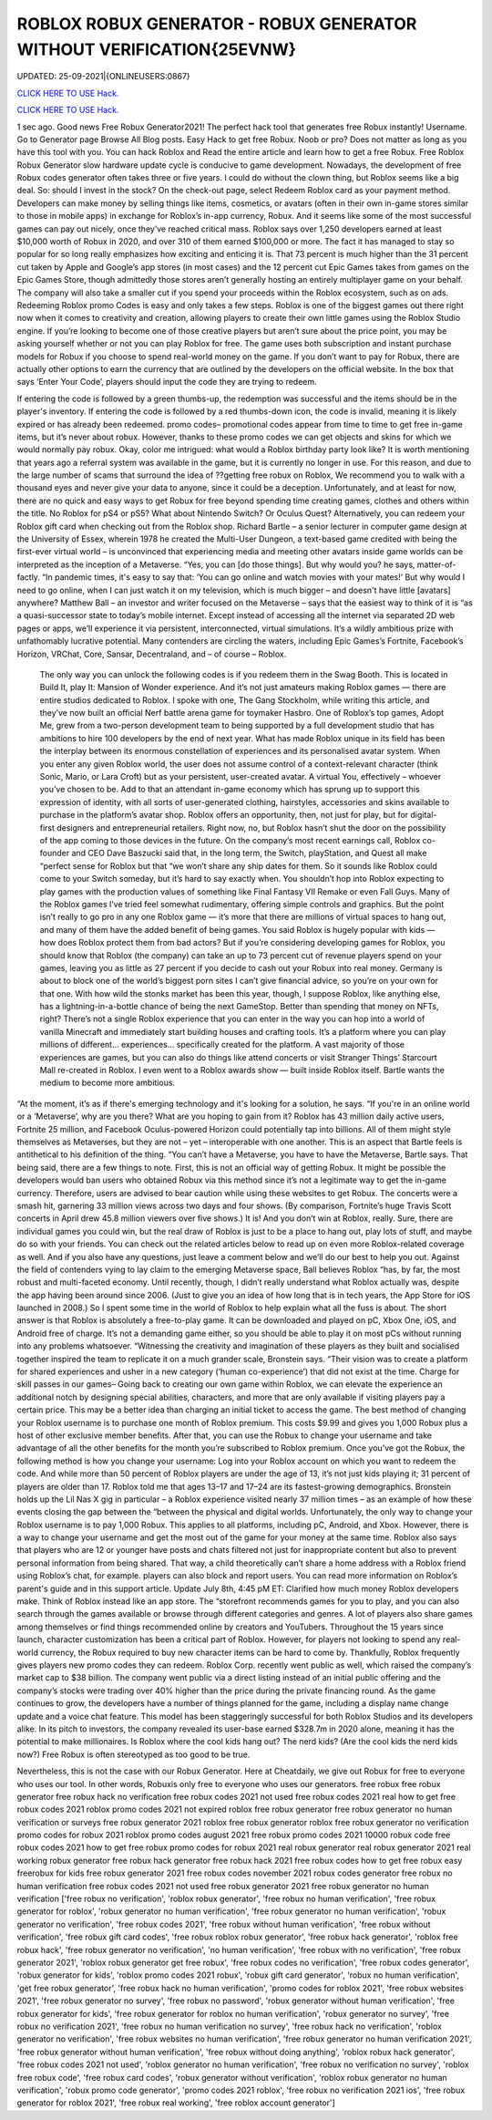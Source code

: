 ROBLOX ROBUX GENERATOR - ROBUX GENERATOR WITHOUT VERIFICATION{25EVNW}
~~~~~~~~~~~~
UPDATED: 25-09-2021|{ONLINEUSERS:0867}

`CLICK HERE TO USE Hack. <https://gamecode.site/robux>`__

`CLICK HERE TO USE Hack. <https://gamecode.site/robux>`__

 




1 sec ago. Good news Free Robux Generator2021! The perfect hack tool that generates free Robux instantly! Username. Go to Generator page Browse All Blog posts. Easy Hack to get free Robux. Noob or pro? Does not matter as long as you have this tool with you. You can hack Roblox and Read the entire article and learn how to get a free Robux. Free Roblox Robux Generator slow hardware update cycle is conducive to game development. Nowadays, the development of free Robux codes generator often takes three or five years. I could do without the clown thing, but Roblox seems like a big deal. So: should I invest in the stock? On the check-out page, select Redeem Roblox card as your payment method. Developers can make money by selling things like items, cosmetics, or avatars (often in their own in-game stores similar to those in mobile apps) in exchange for Roblox’s in-app currency, Robux. And it seems like some of the most successful games can pay out nicely, once they’ve reached critical mass. Roblox says over 1,250 developers earned at least $10,000 worth of Robux in 2020, and over 310 of them earned $100,000 or more. The fact it has managed to stay so popular for so long really emphasizes how exciting and enticing it is. That 73 percent is much higher than the 31 percent cut taken by Apple and Google’s app stores (in most cases) and the 12 percent cut Epic Games takes from games on the Epic Games Store, though admittedly those stores aren’t generally hosting an entirely multiplayer game on your behalf. The company will also take a smaller cut if you spend your proceeds within the Roblox ecosystem, such as on ads. Redeeming Roblox promo Codes is easy and only takes a few steps. Roblox is one of the biggest games out there right now when it comes to creativity and creation, allowing players to create their own little games using the Roblox Studio engine. If you’re looking to become one of those creative players but aren’t sure about the price point, you may be asking yourself whether or not you can play Roblox for free. The game uses both subscription and instant purchase models for Robux if you choose to spend real-world money on the game. If you don’t want to pay for Robux, there are actually other options to earn the currency that are outlined by the developers on the official website. In the box that says ‘Enter Your Code’, players should input the code they are trying to redeem. 


If entering the code is followed by a green thumbs-up, the redemption was successful and the items should be in the player's inventory. If entering the code is followed by a red thumbs-down icon, the code is invalid, meaning it is likely expired or has already been redeemed. promo codes– promotional codes appear from time to time to get free in-game items, but it’s never about robux. However, thanks to these promo codes we can get objects and skins for which we would normally pay robux. Okay, color me intrigued: what would a Roblox birthday party look like? It is worth mentioning that years ago a referral system was available in the game, but it is currently no longer in use. For this reason, and due to the large number of scams that surround the idea of ??getting free robux on Roblox, We recommend you to walk with a thousand eyes and never give your data to anyone, since it could be a deception. Unfortunately, and at least for now, there are no quick and easy ways to get Robux for free beyond spending time creating games, clothes and others within the title. No Roblox for pS4 or pS5? What about Nintendo Switch? Or Oculus Quest? Alternatively, you can redeem your Roblox gift card when checking out from the Roblox shop. Richard Bartle – a senior lecturer in computer game design at the University of Essex, wherein 1978 he created the Multi-User Dungeon, a text-based game credited with being the first-ever virtual world – is unconvinced that experiencing media and meeting other avatars inside game worlds can be interpreted as the inception of a Metaverse. “Yes, you can [do those things]. But why would you? he says, matter-of-factly. “In pandemic times, it's easy to say that: ‘You can go online and watch movies with your mates!’ But why would I need to go online, when I can just watch it on my television, which is much bigger – and doesn't have little [avatars] anywhere? Matthew Ball – an investor and writer focused on the Metaverse – says that the easiest way to think of it is “as a quasi-successor state to today’s mobile internet. Except instead of accessing all the internet via separated 2D web pages or apps, we’ll experience it via persistent, interconnected, virtual simulations. It’s a wildly ambitious prize with unfathomably lucrative potential. Many contenders are circling the waters, including Epic Games’s Fortnite, Facebook’s Horizon, VRChat, Core, Sansar, Decentraland, and – of course – Roblox.


 The only way you can unlock the following codes is if you redeem them in the Swag Booth. This is located in Build It, play It: Mansion of Wonder experience. And it’s not just amateurs making Roblox games — there are entire studios dedicated to Roblox. I spoke with one, The Gang Stockholm, while writing this article, and they’ve now built an official Nerf battle arena game for toymaker Hasbro. One of Roblox’s top games, Adopt Me, grew from a two-person development team to being supported by a full development studio that has ambitions to hire 100 developers by the end of next year. What has made Roblox unique in its field has been the interplay between its enormous constellation of experiences and its personalised avatar system. When you enter any given Roblox world, the user does not assume control of a context-relevant character (think Sonic, Mario, or Lara Croft) but as your persistent, user-created avatar. A virtual You, effectively – whoever you’ve chosen to be. Add to that an attendant in-game economy which has sprung up to support this expression of identity, with all sorts of user-generated clothing, hairstyles, accessories and skins available to purchase in the platform’s avatar shop. Roblox offers an opportunity, then, not just for play, but for digital-first designers and entrepreneurial retailers. Right now, no, but Roblox hasn’t shut the door on the possibility of the app coming to those devices in the future. On the company’s most recent earnings call, Roblox co-founder and CEO Dave Baszucki said that, in the long term, the Switch, playStation, and Quest all make “perfect sense for Roblox but that “we won’t share any ship dates for them. So it sounds like Roblox could come to your Switch someday, but it’s hard to say exactly when. You shouldn’t hop into Roblox expecting to play games with the production values of something like Final Fantasy VII Remake or even Fall Guys. Many of the Roblox games I’ve tried feel somewhat rudimentary, offering simple controls and graphics. But the point isn’t really to go pro in any one Roblox game — it’s more that there are millions of virtual spaces to hang out, and many of them have the added benefit of being games. You said Roblox is hugely popular with kids — how does Roblox protect them from bad actors? But if you’re considering developing games for Roblox, you should know that Roblox (the company) can take an up to 73 percent cut of revenue players spend on your games, leaving you as little as 27 percent if you decide to cash out your Robux into real money. Germany is about to block one of the world’s biggest porn sites I can’t give financial advice, so you’re on your own for that one. With how wild the stonks market has been this year, though, I suppose Roblox, like anything else, has a lightning-in-a-bottle chance of being the next GameStop. Better than spending that money on NFTs, right? There’s not a single Roblox experience that you can enter in the way you can hop into a world of vanilla Minecraft and immediately start building houses and crafting tools. It’s a platform where you can play millions of different... experiences... specifically created for the platform. A vast majority of those experiences are games, but you can also do things like attend concerts or visit Stranger Things’ Starcourt Mall re-created in Roblox. I even went to a Roblox awards show — built inside Roblox itself. Bartle wants the medium to become more ambitious. 


“At the moment, it’s as if there's emerging technology and it's looking for a solution, he says. “If you're in an online world or a ‘Metaverse’, why are you there? What are you hoping to gain from it? Roblox has 43 million daily active users, Fortnite 25 million, and Facebook Oculus-powered Horizon could potentially tap into billions. All of them might style themselves as Metaverses, but they are not – yet – interoperable with one another. This is an aspect that Bartle feels is antithetical to his definition of the thing. “You can’t have a Metaverse, you have to have the Metaverse, Bartle says. That being said, there are a few things to note. First, this is not an official way of getting Robux. It might be possible the developers would ban users who obtained Robux via this method since it’s not a legitimate way to get the in-game currency. Therefore, users are advised to bear caution while using these websites to get Robux. The concerts were a smash hit, garnering 33 million views across two days and four shows. (By comparison, Fortnite’s huge Travis Scott concerts in April drew 45.8 million viewers over five shows.) It is! And you don’t win at Roblox, really. Sure, there are individual games you could win, but the real draw of Roblox is just to be a place to hang out, play lots of stuff, and maybe do so with your friends. You can check out the related articles below to read up on even more Roblox-related coverage as well. And if you also have any questions, just leave a comment below and we’ll do our best to help you out. Against the field of contenders vying to lay claim to the emerging Metaverse space, Ball believes Roblox “has, by far, the most robust and multi-faceted economy. Until recently, though, I didn’t really understand what Roblox actually was, despite the app having been around since 2006. (Just to give you an idea of how long that is in tech years, the App Store for iOS launched in 2008.) So I spent some time in the world of Roblox to help explain what all the fuss is about. The short answer is that Roblox is absolutely a free-to-play game. It can be downloaded and played on pC, Xbox One, iOS, and Android free of charge. It’s not a demanding game either, so you should be able to play it on most pCs without running into any problems whatsoever. “Witnessing the creativity and imagination of these players as they built and socialised together inspired the team to replicate it on a much grander scale, Bronstein says. “Their vision was to create a platform for shared experiences and usher in a new category (‘human co-experience’) that did not exist at the time. Charge for skill passes in our games– Going back to creating our own game within Roblox, we can elevate the experience an additional notch by designing special abilities, characters, and more that are only available if visiting players pay a certain price. This may be a better idea than charging an initial ticket to access the game. The best method of changing your Roblox username is to purchase one month of Roblox premium. This costs $9.99 and gives you 1,000 Robux plus a host of other exclusive member benefits. After that, you can use the Robux to change your username and take advantage of all the other benefits for the month you’re subscribed to Roblox premium. Once you’ve got the Robux, the following method is how you change your username: Log into your Roblox account on which you want to redeem the code. And while more than 50 percent of Roblox players are under the age of 13, it’s not just kids playing it; 31 percent of players are older than 17. Roblox told me that ages 13–17 and 17–24 are its fastest-growing demographics. Bronstein holds up the Lil Nas X gig in particular – a Roblox experience visited nearly 37 million times – as an example of how these events closing the gap between the “between the physical and digital worlds. Unfortunately, the only way to change your Roblox username is to pay 1,000 Robux. This applies to all platforms, including pC, Android, and Xbox. However, there is a way to change your username and get the most out of the game for your money at the same time. Roblox also says that players who are 12 or younger have posts and chats filtered not just for inappropriate content but also to prevent personal information from being shared. That way, a child theoretically can’t share a home address with a Roblox friend using Roblox’s chat, for example. players can also block and report users. You can read more information on Roblox’s parent's guide and in this support article. Update July 8th, 4:45 pM ET: Clarified how much money Roblox developers make. Think of Roblox instead like an app store. The “storefront recommends games for you to play, and you can also search through the games available or browse through different categories and genres. A lot of players also share games among themselves or find things recommended online by creators and YouTubers. Throughout the 15 years since launch, character customization has been a critical part of Roblox. However, for players not looking to spend any real-world currency, the Robux required to buy new character items can be hard to come by. Thankfully, Roblox frequently gives players new promo codes they can redeem. Roblox Corp. recently went public as well, which raised the company’s market cap to $38 billion. The company went public via a direct listing instead of an initial public offering and the company’s stocks were trading over 40% higher than the price during the private financing round. As the game continues to grow, the developers have a number of things planned for the game, including a display name change update and a voice chat feature. This model has been staggeringly successful for both Roblox Studios and its developers alike. In its pitch to investors, the company revealed its user-base earned $328.7m in 2020 alone, meaning it has the potential to make millionaires. Is Roblox where the cool kids hang out? The nerd kids? (Are the cool kids the nerd kids now?) Free Robux is often stereotyped as too good to be true. 

Nevertheless, this is not the case with our Robux Generator. Here at Cheatdaily, we give out Robux for free to everyone who uses our tool. In other words, Robuxis only free to everyone who uses our generators. free robux free robux generator free robux hack no verification free robux codes 2021 not used free robux codes 2021 real how to get free robux codes 2021 roblox promo codes 2021 not expired roblox free robux generator free robux generator no human verification or surveys free robux generator 2021 roblox free robux generator roblox free robux generator no verification promo codes for robux 2021 roblox promo codes august 2021 free robux promo codes 2021 10000 robux code free robux codes 2021 how to get free robux promo codes for robux 2021 real robux generator real robux generator 2021 real working robux generator free robux hack generator free robux hack 2021 free robux codes how to get free robux easy freerobux for kids free robux generator 2021 free robux codes november 2021 robux codes generator free robux no human verification free robux codes 2021 not used free robux generator 2021 free robux generator no human verification
['free robux no verification', 'roblox robux generator', 'free robux no human verification', 'free robux generator for roblox', 'robux generator no human verification', 'free robux generator no human verification', 'robux generator no verification', 'free robux codes 2021', 'free robux without human verification', 'free robux without verification', 'free robux gift card codes', 'free robux roblox robux generator', 'free robux hack generator', 'roblox free robux hack', 'free robux generator no verification', 'no human verification', 'free robux with no verification', 'free robux generator 2021', 'roblox robux generator get free robux', 'free robux codes no verification', 'free robux codes generator', 'robux generator for kids', 'roblox promo codes 2021 robux', 'robux gift card generator', 'robux no human verification', 'get free robux generator', 'free robux hack no human verification', 'promo codes for roblox 2021', 'free robux websites 2021', 'free robux generator no survey', 'free robux no password', 'robux generator without human verification', 'free robux generator for kids', 'free robux generator for roblox no human verification', 'robux generator no survey', 'free robux no verification 2021', 'free robux no human verification no survey', 'free robux hack no verification', 'roblox generator no verification', 'free robux websites no human verification', 'free robux generator no human verification 2021', 'free robux generator without human verification', 'free robux without doing anything', 'roblox robux hack generator', 'free robux codes 2021 not used', 'roblox generator no human verification', 'free robux no verification no survey', 'roblox free robux code', 'free robux card codes', 'robux generator without verification', 'roblox robux generator no human verification', 'robux promo code generator', 'promo codes 2021 roblox', 'free robux no verification 2021 ios', 'free robux generator for roblox 2021', 'free robux real working', 'free roblox account generator']
